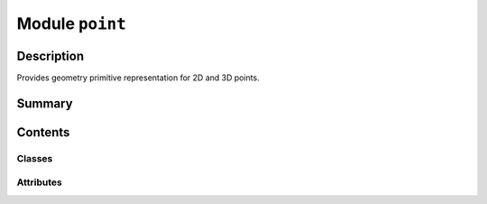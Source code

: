 


Module ``point``
================



.. py:module:: ansys.geometry.core.math.point



Description
-----------

Provides geometry primitive representation for 2D and 3D points.




Summary
-------

.. tab-set::




    .. tab-item:: Classes

        Content 2

    .. tab-item:: Functions

        Content 2

    .. tab-item:: Enumerations

        Content 2

    .. tab-item:: Attributes

        Content 2






Contents
--------

Classes
~~~~~~~

.. autoapisummary::

   ansys.geometry.core.math.point.Point2D
   ansys.geometry.core.math.point.Point3D




Attributes
~~~~~~~~~~

.. autoapisummary::

   ansys.geometry.core.math.point.DEFAULT_POINT2D_VALUES
   ansys.geometry.core.math.point.DEFAULT_POINT3D_VALUES
   ansys.geometry.core.math.point.BASE_UNIT_LENGTH


.. py:data:: DEFAULT_POINT2D_VALUES

   Default values for a 2D point.


.. py:data:: DEFAULT_POINT3D_VALUES

   Default values for a 3D point.


.. py:data:: BASE_UNIT_LENGTH

   Default value for the length of the base unit.


.. py:class:: Point2D(input: beartype.typing.Union[numpy.ndarray, ansys.geometry.core.typing.RealSequence] = DEFAULT_POINT2D_VALUES, unit: beartype.typing.Optional[pint.Unit] = None)


   Bases: :py:obj:`numpy.ndarray`, :py:obj:`ansys.geometry.core.misc.PhysicalQuantity`

   Provides geometry primitive representation for a 2D point.

   Parameters
   ----------
   input : Union[~numpy.ndarray, RealSequence], default: DEFAULT_POINT2D_VALUES
       Direction arguments, either as a :class:`numpy.ndarray <numpy.ndarray>` class
       or as a ``RealSequence``.
   unit : ~pint.Unit, default: DEFAULT_UNITS.LENGTH
       Units for defining 2D point values.

   .. py:property:: x
      :type: pint.Quantity

      X plane component value.


   .. py:property:: y
      :type: pint.Quantity

      Y plane component value.


   .. py:method:: __eq__(other: Point2D) -> bool

      Equals operator for the ``Point2D`` class.


   .. py:method:: __ne__(other: Point2D) -> bool

      Not equals operator for the ``Point2D`` class.


   .. py:method:: __add__(other: beartype.typing.Union[Point2D, ansys.geometry.core.math.vector.Vector2D]) -> Point2D

      Add operation for the ``Point2D`` class.


   .. py:method:: __sub__(other: Point2D) -> Point2D

      Subtraction operation for the ``Point2D`` class.


   .. py:method:: unit() -> pint.Unit

      Get the unit of the object.


   .. py:method:: base_unit() -> pint.Unit

      Get the base unit of the object.



.. py:class:: Point3D(input: beartype.typing.Union[numpy.ndarray, ansys.geometry.core.typing.RealSequence] = DEFAULT_POINT3D_VALUES, unit: beartype.typing.Optional[pint.Unit] = None)


   Bases: :py:obj:`numpy.ndarray`, :py:obj:`ansys.geometry.core.misc.PhysicalQuantity`

   Provides geometry primitive representation for a 3D point.

   Parameters
   ----------
   input : Union[~numpy.ndarray, RealSequence], default: DEFAULT_POINT3D_VALUES
       Direction arguments, either as a :class:`numpy.ndarray <numpy.ndarray>` class
       or as a ``RealSequence``.
   unit : ~pint.Unit, default: DEFAULT_UNITS.LENGTH
       Units for defining 3D point values.

   .. py:property:: x
      :type: pint.Quantity

      X plane component value.


   .. py:property:: y
      :type: pint.Quantity

      Y plane component value.


   .. py:property:: z
      :type: pint.Quantity

      Z plane component value.


   .. py:method:: __eq__(other: Point3D) -> bool

      Equals operator for the ``Point3D`` class.


   .. py:method:: __ne__(other: Point3D) -> bool

      Not equals operator for the ``Point3D`` class.


   .. py:method:: __add__(other: beartype.typing.Union[Point3D, ansys.geometry.core.math.vector.Vector3D]) -> Point3D

      Add operation for the ``Point3D`` class.


   .. py:method:: __sub__(other: beartype.typing.Union[Point3D, ansys.geometry.core.math.vector.Vector3D]) -> Point3D

      Subtraction operation for the ``Point3D`` class.


   .. py:method:: unit() -> pint.Unit

      Get the unit of the object.


   .. py:method:: base_unit() -> pint.Unit

      Get the base unit of the object.


   .. py:method:: transform(matrix: ansys.geometry.core.math.matrix.Matrix44) -> Point3D

      Transform the 3D point with a transformation matrix.

      Notes
      -----
      Transform the ``Point3D`` object by applying the specified 4x4
      transformation matrix and return a new ``Point3D`` object representing the
      transformed point.

      Parameters
      ----------
      matrix : Matrix44
          4x4 transformation matrix to apply to the point.

      Returns
      -------
      Point3D
          New 3D point that is the transformed copy of the original 3D point after applying
          the transformation matrix.



